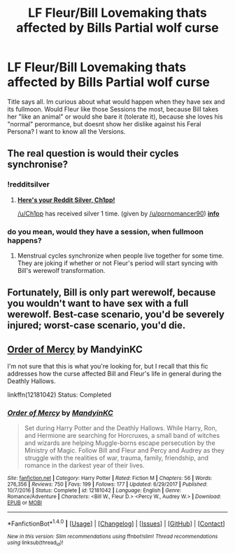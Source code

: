 #+TITLE: LF Fleur/Bill Lovemaking thats affected by Bills Partial wolf curse

* LF Fleur/Bill Lovemaking thats affected by Bills Partial wolf curse
:PROPERTIES:
:Author: Atomstern
:Score: 1
:DateUnix: 1515518354.0
:DateShort: 2018-Jan-09
:FlairText: Request
:END:
Title says all. Im curious about what would happen when they have sex and its fullmoon. Would Fleur like those Sessions the most, because Bill takes her "like an animal" or would she bare it (tolerate it), because she loves his "normal" perormance, but doesnt show her dislike against his Feral Persona? I want to know all the Versions.


** The real question is would their cycles synchronise?
:PROPERTIES:
:Author: Ch1pp
:Score: 16
:DateUnix: 1515522068.0
:DateShort: 2018-Jan-09
:END:

*** !redditsilver
:PROPERTIES:
:Author: pornomancer90
:Score: 6
:DateUnix: 1515525548.0
:DateShort: 2018-Jan-09
:END:

**** [[http://i.imgur.com/x0jw93q.png][*Here's your Reddit Silver, Ch1pp!*]]

[[/u/Ch1pp]] has received silver 1 time. (given by [[/u/pornomancer90]]) *[[http://reddit.com/r/RedditSilverRobot][info]]*
:PROPERTIES:
:Author: RedditSilverRobot
:Score: 3
:DateUnix: 1515525575.0
:DateShort: 2018-Jan-09
:END:


*** do you mean, would they have a session, when fullmoon happens?
:PROPERTIES:
:Author: Atomstern
:Score: 0
:DateUnix: 1515537794.0
:DateShort: 2018-Jan-10
:END:

**** Menstrual cycles synchronize when people live together for some time. They are joking if whether or not Fleur's period will start syncing with Bill's werewolf transformation.
:PROPERTIES:
:Author: allieee212
:Score: 3
:DateUnix: 1515544154.0
:DateShort: 2018-Jan-10
:END:


** Fortunately, Bill is only part werewolf, because you wouldn't want to have sex with a full werewolf. Best-case scenario, you'd be severely injured; worst-case scenario, you'd die.
:PROPERTIES:
:Author: MolochDhalgren
:Score: 1
:DateUnix: 1515549818.0
:DateShort: 2018-Jan-10
:END:


** [[https://www.fanfiction.net/s/12181042/1/Order-of-Mercy][Order of Mercy]] by MandyinKC

I'm not sure that this is what you're looking for, but I recall that this fic addresses how the curse affected Bill and Fleur's life in general during the Deathly Hallows.

linkffn(12181042) Status: Completed
:PROPERTIES:
:Author: FairyRave
:Score: 1
:DateUnix: 1516816727.0
:DateShort: 2018-Jan-24
:END:

*** [[http://www.fanfiction.net/s/12181042/1/][*/Order of Mercy/*]] by [[https://www.fanfiction.net/u/4020275/MandyinKC][/MandyinKC/]]

#+begin_quote
  Set during Harry Potter and the Deathly Hallows. While Harry, Ron, and Hermione are searching for Horcruxes, a small band of witches and wizards are helping Muggle-borns escape persecution by the Ministry of Magic. Follow Bill and Fleur and Percy and Audrey as they struggle with the realities of war, trauma, family, friendship, and romance in the darkest year of their lives.
#+end_quote

^{/Site/: [[http://www.fanfiction.net/][fanfiction.net]] *|* /Category/: Harry Potter *|* /Rated/: Fiction M *|* /Chapters/: 56 *|* /Words/: 276,356 *|* /Reviews/: 750 *|* /Favs/: 199 *|* /Follows/: 177 *|* /Updated/: 6/29/2017 *|* /Published/: 10/7/2016 *|* /Status/: Complete *|* /id/: 12181042 *|* /Language/: English *|* /Genre/: Romance/Adventure *|* /Characters/: <Bill W., Fleur D.> <Percy W., Audrey W.> *|* /Download/: [[http://www.ff2ebook.com/old/ffn-bot/index.php?id=12181042&source=ff&filetype=epub][EPUB]] or [[http://www.ff2ebook.com/old/ffn-bot/index.php?id=12181042&source=ff&filetype=mobi][MOBI]]}

--------------

*FanfictionBot*^{1.4.0} *|* [[[https://github.com/tusing/reddit-ffn-bot/wiki/Usage][Usage]]] | [[[https://github.com/tusing/reddit-ffn-bot/wiki/Changelog][Changelog]]] | [[[https://github.com/tusing/reddit-ffn-bot/issues/][Issues]]] | [[[https://github.com/tusing/reddit-ffn-bot/][GitHub]]] | [[[https://www.reddit.com/message/compose?to=tusing][Contact]]]

^{/New in this version: Slim recommendations using/ ffnbot!slim! /Thread recommendations using/ linksub(thread_id)!}
:PROPERTIES:
:Author: FanfictionBot
:Score: 1
:DateUnix: 1516816776.0
:DateShort: 2018-Jan-24
:END:
